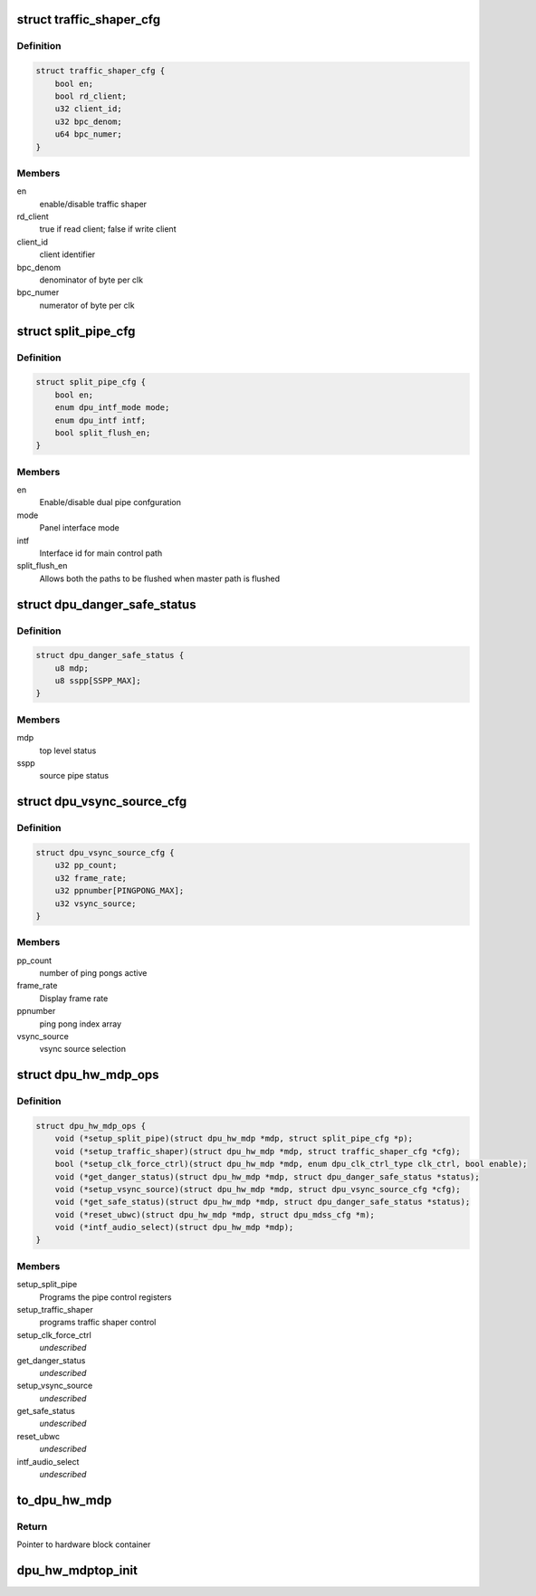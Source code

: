 .. -*- coding: utf-8; mode: rst -*-
.. src-file: drivers/gpu/drm/msm/disp/dpu1/dpu_hw_top.h

.. _`traffic_shaper_cfg`:

struct traffic_shaper_cfg
=========================

.. c:type:: struct traffic_shaper_cfg

    traffic shaper configuration

.. _`traffic_shaper_cfg.definition`:

Definition
----------

.. code-block:: c

    struct traffic_shaper_cfg {
        bool en;
        bool rd_client;
        u32 client_id;
        u32 bpc_denom;
        u64 bpc_numer;
    }

.. _`traffic_shaper_cfg.members`:

Members
-------

en
    enable/disable traffic shaper

rd_client
    true if read client; false if write client

client_id
    client identifier

bpc_denom
    denominator of byte per clk

bpc_numer
    numerator of byte per clk

.. _`split_pipe_cfg`:

struct split_pipe_cfg
=====================

.. c:type:: struct split_pipe_cfg

    pipe configuration for dual display panels

.. _`split_pipe_cfg.definition`:

Definition
----------

.. code-block:: c

    struct split_pipe_cfg {
        bool en;
        enum dpu_intf_mode mode;
        enum dpu_intf intf;
        bool split_flush_en;
    }

.. _`split_pipe_cfg.members`:

Members
-------

en
    Enable/disable dual pipe confguration

mode
    Panel interface mode

intf
    Interface id for main control path

split_flush_en
    Allows both the paths to be flushed when master path is
    flushed

.. _`dpu_danger_safe_status`:

struct dpu_danger_safe_status
=============================

.. c:type:: struct dpu_danger_safe_status

    danger and safe status signals

.. _`dpu_danger_safe_status.definition`:

Definition
----------

.. code-block:: c

    struct dpu_danger_safe_status {
        u8 mdp;
        u8 sspp[SSPP_MAX];
    }

.. _`dpu_danger_safe_status.members`:

Members
-------

mdp
    top level status

sspp
    source pipe status

.. _`dpu_vsync_source_cfg`:

struct dpu_vsync_source_cfg
===========================

.. c:type:: struct dpu_vsync_source_cfg

    configure vsync source and configure the watchdog timers if required.

.. _`dpu_vsync_source_cfg.definition`:

Definition
----------

.. code-block:: c

    struct dpu_vsync_source_cfg {
        u32 pp_count;
        u32 frame_rate;
        u32 ppnumber[PINGPONG_MAX];
        u32 vsync_source;
    }

.. _`dpu_vsync_source_cfg.members`:

Members
-------

pp_count
    number of ping pongs active

frame_rate
    Display frame rate

ppnumber
    ping pong index array

vsync_source
    vsync source selection

.. _`dpu_hw_mdp_ops`:

struct dpu_hw_mdp_ops
=====================

.. c:type:: struct dpu_hw_mdp_ops

    interface to the MDP TOP Hw driver functions Assumption is these functions will be called after clocks are enabled.

.. _`dpu_hw_mdp_ops.definition`:

Definition
----------

.. code-block:: c

    struct dpu_hw_mdp_ops {
        void (*setup_split_pipe)(struct dpu_hw_mdp *mdp, struct split_pipe_cfg *p);
        void (*setup_traffic_shaper)(struct dpu_hw_mdp *mdp, struct traffic_shaper_cfg *cfg);
        bool (*setup_clk_force_ctrl)(struct dpu_hw_mdp *mdp, enum dpu_clk_ctrl_type clk_ctrl, bool enable);
        void (*get_danger_status)(struct dpu_hw_mdp *mdp, struct dpu_danger_safe_status *status);
        void (*setup_vsync_source)(struct dpu_hw_mdp *mdp, struct dpu_vsync_source_cfg *cfg);
        void (*get_safe_status)(struct dpu_hw_mdp *mdp, struct dpu_danger_safe_status *status);
        void (*reset_ubwc)(struct dpu_hw_mdp *mdp, struct dpu_mdss_cfg *m);
        void (*intf_audio_select)(struct dpu_hw_mdp *mdp);
    }

.. _`dpu_hw_mdp_ops.members`:

Members
-------

setup_split_pipe
    Programs the pipe control registers

setup_traffic_shaper
    programs traffic shaper control

setup_clk_force_ctrl
    *undescribed*

get_danger_status
    *undescribed*

setup_vsync_source
    *undescribed*

get_safe_status
    *undescribed*

reset_ubwc
    *undescribed*

intf_audio_select
    *undescribed*

.. _`to_dpu_hw_mdp`:

to_dpu_hw_mdp
=============

.. c:function:: struct dpu_hw_mdp *to_dpu_hw_mdp(struct dpu_hw_blk *hw)

    convert base object dpu_hw_base to container

    :param hw:
        Pointer to base hardware block
    :type hw: struct dpu_hw_blk \*

.. _`to_dpu_hw_mdp.return`:

Return
------

Pointer to hardware block container

.. _`dpu_hw_mdptop_init`:

dpu_hw_mdptop_init
==================

.. c:function:: struct dpu_hw_mdp *dpu_hw_mdptop_init(enum dpu_mdp idx, void __iomem *addr, const struct dpu_mdss_cfg *m)

    initializes the top driver for the passed idx

    :param idx:
        Interface index for which driver object is required
    :type idx: enum dpu_mdp

    :param addr:
        Mapped register io address of MDP
    :type addr: void __iomem \*

    :param m:
        Pointer to mdss catalog data
    :type m: const struct dpu_mdss_cfg \*

.. This file was automatic generated / don't edit.

